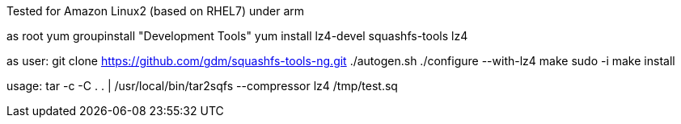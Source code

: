 

Tested for Amazon Linux2 (based on RHEL7) under arm

as root
yum groupinstall "Development Tools"
yum install lz4-devel squashfs-tools lz4

as user:
git clone https://github.com/gdm/squashfs-tools-ng.git
./autogen.sh
./configure --with-lz4
make
sudo -i
make install


usage:
tar -c -C . . | /usr/local/bin/tar2sqfs --compressor lz4 /tmp/test.sq

